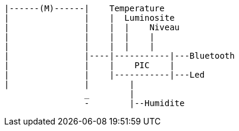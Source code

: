 ----
|------(M)------|    Temperature
|               |    |  Luminosite
|               |    |  |    Niveau                
|               |    |  |    |                    
|               |    |  |    |                    
|               |----|-----------|---Bluetooth    
|               |    |    PIC    |                
|               |    |-----------|---Led            
|               |        |                        
                _        |                        
                -        |--Humidite                
----


